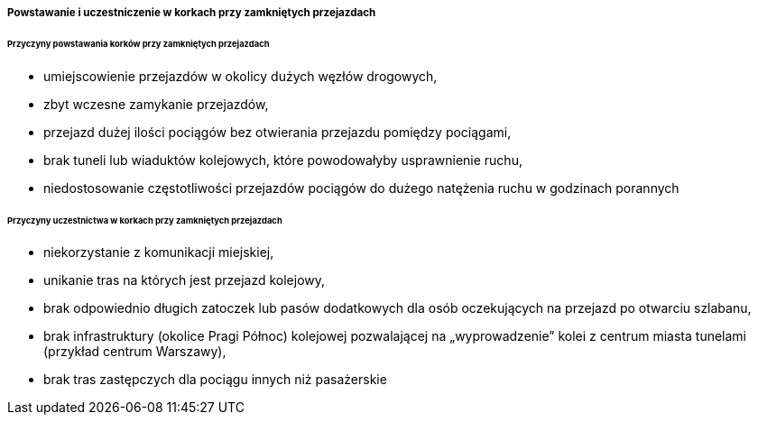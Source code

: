 ===== Powstawanie i uczestniczenie w korkach przy zamkniętych przejazdach

====== *Przyczyny powstawania korków przy zamkniętych przejazdach*
* umiejscowienie przejazdów w okolicy dużych węzłów drogowych,
* zbyt wczesne zamykanie przejazdów,
* przejazd dużej ilości pociągów bez otwierania przejazdu pomiędzy pociągami,
* brak tuneli lub wiaduktów kolejowych, które powodowałyby usprawnienie ruchu,
* niedostosowanie częstotliwości przejazdów pociągów do dużego natężenia ruchu w godzinach porannych

====== *Przyczyny uczestnictwa w korkach przy zamkniętych przejazdach*
* niekorzystanie z komunikacji miejskiej,
* unikanie tras na których jest przejazd kolejowy,
* brak odpowiednio długich zatoczek lub pasów dodatkowych dla osób oczekujących na przejazd po otwarciu szlabanu,
* brak infrastruktury (okolice Pragi Północ) kolejowej pozwalającej na „wyprowadzenie” kolei z centrum miasta tunelami (przykład centrum Warszawy),
* brak tras zastępczych dla pociągu innych niż pasażerskie
